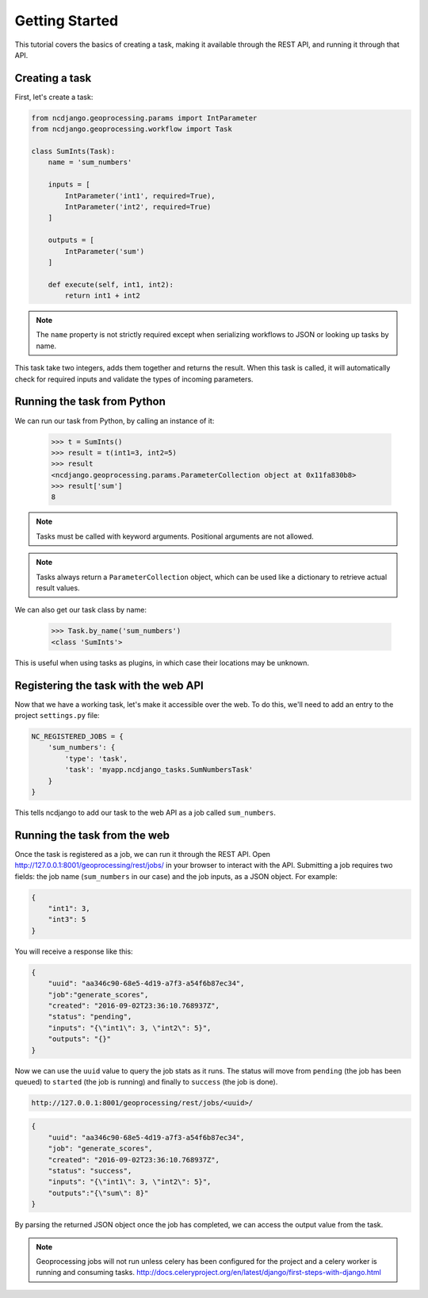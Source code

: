 Getting Started
===============

This tutorial covers the basics of creating a task, making it available through the REST API, and running it through
that API.

Creating a task
---------------

First, let's create a task:

.. code-block:: python

    from ncdjango.geoprocessing.params import IntParameter
    from ncdjango.geoprocessing.workflow import Task

    class SumInts(Task):
        name = 'sum_numbers'

        inputs = [
            IntParameter('int1', required=True),
            IntParameter('int2', required=True)
        ]

        outputs = [
            IntParameter('sum')
        ]

        def execute(self, int1, int2):
            return int1 + int2

.. note::
    The ``name`` property is not strictly required except when serializing workflows to JSON or looking up tasks by
    name.

This task take two integers, adds them together and returns the result. When this task is called, it will automatically
check for required inputs and validate the types of incoming parameters.

Running the task from Python
----------------------------

We can run our task from Python, by calling an instance of it:

    >>> t = SumInts()
    >>> result = t(int1=3, int2=5)
    >>> result
    <ncdjango.geoprocessing.params.ParameterCollection object at 0x11fa830b8>
    >>> result['sum']
    8

.. note::
    Tasks must be called with keyword arguments. Positional arguments are not allowed.

.. note::
    Tasks always return a ``ParameterCollection`` object, which can be used like a dictionary to retrieve actual result
    values.

We can also get our task class by name:

    >>> Task.by_name('sum_numbers')
    <class 'SumInts'>

This is useful when using tasks as plugins, in which case their locations may be unknown.

Registering the task with the web API
-------------------------------------

Now that we have a working task, let's make it accessible over the web. To do this, we'll need to add an entry to the
project ``settings.py`` file:

.. code-block:: python

    NC_REGISTERED_JOBS = {
        'sum_numbers': {
            'type': 'task',
            'task': 'myapp.ncdjango_tasks.SumNumbersTask'
        }
    }

This tells ncdjango to add our task to the web API as a job called ``sum_numbers``.

Running the task from the web
-----------------------------

Once the task is registered as a job, we can run it through the REST API. Open
http://127.0.0.1:8001/geoprocessing/rest/jobs/ in your browser to interact with the API. Submitting a job requires two
fields: the job name (``sum_numbers`` in our case) and the job inputs, as a JSON object. For example:

.. code-block:: json

    {
        "int1": 3,
        "int3": 5
    }

You will receive a response like this:

.. code-block:: json

    {
        "uuid": "aa346c90-68e5-4d19-a7f3-a54f6b87ec34",
        "job":"generate_scores",
        "created": "2016-09-02T23:36:10.768937Z",
        "status": "pending",
        "inputs": "{\"int1\": 3, \"int2\": 5}",
        "outputs": "{}"
    }

Now we can use the ``uuid`` value to query the job stats as it runs. The status will move from ``pending`` (the job
has been queued) to ``started`` (the job is running) and finally to ``success`` (the job is done).

.. code-block:: text

    http://127.0.0.1:8001/geoprocessing/rest/jobs/<uuid>/

.. code-block:: json

    {
        "uuid": "aa346c90-68e5-4d19-a7f3-a54f6b87ec34",
        "job": "generate_scores",
        "created": "2016-09-02T23:36:10.768937Z",
        "status": "success",
        "inputs": "{\"int1\": 3, \"int2\": 5}",
        "outputs":"{\"sum\": 8}"
    }

By parsing the returned JSON object once the job has completed, we can access the output value from the task.

.. note::
    Geoprocessing jobs will not run unless celery has been configured for the project and a celery worker is running
    and consuming tasks. http://docs.celeryproject.org/en/latest/django/first-steps-with-django.html
